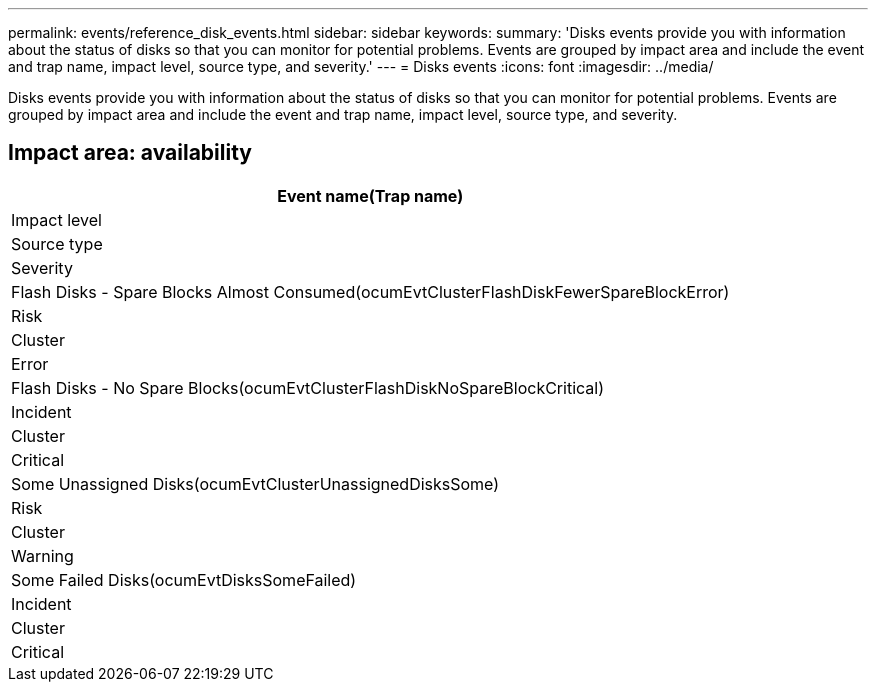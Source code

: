 ---
permalink: events/reference_disk_events.html
sidebar: sidebar
keywords: 
summary: 'Disks events provide you with information about the status of disks so that you can monitor for potential problems. Events are grouped by impact area and include the event and trap name, impact level, source type, and severity.'
---
= Disks events
:icons: font
:imagesdir: ../media/

[.lead]
Disks events provide you with information about the status of disks so that you can monitor for potential problems. Events are grouped by impact area and include the event and trap name, impact level, source type, and severity.

== Impact area: availability

|===
| Event name(Trap name)

| Impact level| Source type| Severity
a|
Flash Disks - Spare Blocks Almost Consumed(ocumEvtClusterFlashDiskFewerSpareBlockError)

a|
Risk
a|
Cluster
a|
Error
a|
Flash Disks - No Spare Blocks(ocumEvtClusterFlashDiskNoSpareBlockCritical)

a|
Incident
a|
Cluster
a|
Critical
a|
Some Unassigned Disks(ocumEvtClusterUnassignedDisksSome)

a|
Risk
a|
Cluster
a|
Warning
a|
Some Failed Disks(ocumEvtDisksSomeFailed)

a|
Incident
a|
Cluster
a|
Critical
|===
